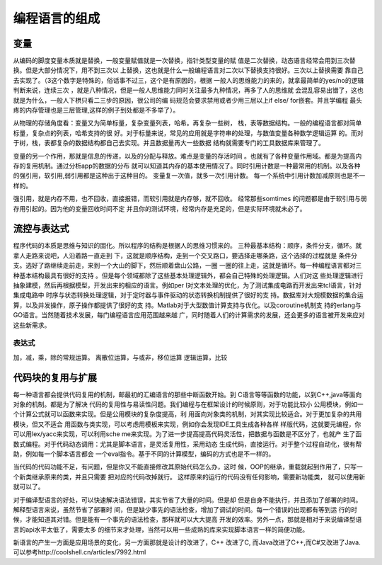 ﻿编程语言的组成
**************

变量
====

从编码的脚度变量本质就是替换，一般变量赋值就是一次替换，指针类型变量的赋
值是二次替换，动态语言经常会用到三次替换。但是大部分情况下，用不到三次以
上替换，这也就是什么一般编程语言对二次以下替换支持很好。三次以上替换需要
靠自己去实现了。（3这个数字是特殊的，俗话事不过三，这个是有原因的，根据
一般人的思维能力的来的，就拿最简单的yes/no的逻辑判断来说，连续三次
，就是八种情况，但是一般人思维能力同时关注最多九种情况，再多了人的思维就
会混乱容易出错了，这也就是为什么，一般人下栱只看二三步的原因，很公司的编
码规范会要求禁用或者少用三层以上if else/ for嵌套。并且学编程
最头疼的内存管理也是三层管理,这样的例子到处都是不多举了）。

从物理的存储角度看：变量又为简单标量，复杂变量列表，哈希。再复杂一些树，
栈，表等数据结构。一般的编程语言都对简单标量，复杂点的列表，哈希支持的很
好。对于标量来说，常见的应用就是字符串的处理，与数值变量各种数学逻辑运算
的。而对于树，栈，表都复杂的数据结构都自己去实现。并且数据量再大一些数据
结构就需要专门的工具数据库来管理了。

变量的另一个作用，那就是信息的传递，以及的分配与释放。难点是变量的存活时间
。也就有了各种变量作用域。都是为提高内存的复用机制。通过分析app的数据的分布
就可以知道其内存的基本使用情况了。同时引用计数是一种最常用的机制。以及各种
的强引用，软引用,弱引用都是这种出于这种目的。 变量复一次值，就多一次引用计数。
每一个系统中引用计数加减原则也是不一样的。

强引用，就是内存不用，也不回收，直接报错，而软引用就是内存够，就不回收。
经常那些somtimes 的问题都是由于软引用与弱存用引起的。因为他的变量回收时间不定
并且你的测试环境，经常内存是充足的，但是实际环境就未必了。

流控与表达式
============

程序代码的本质是思维与知识的固化。所以程序的结构是根据人的思维习惯来的。
三种最基本结构：顺序，条件分支，循环。就拿人走路来说吧，人沿着路一直走到
下，这就是顺序结构，走到一个交叉路口，要选择走哪条路，这个选择的过程就是
条件分支。选好了路继续走前走，来到一个大山的脚下，然后顺着盘山公路，一圈
一圈的往上走，这就是循环。每一种编程语言都对三种基本结构最具有很好的支持
。但是每个领域都除了这些基本处理逻辑外，都会自己特殊的处理逻辑。人们对这
些处理逻辑进行抽象建模，然后再根据模型，开发出来的相应的语言。例如per
l对文本处理的优化，为了测试集成电路而开发出来tcl语言，针对集成电路中
时序与状态转换处理逻辑，对于定时器与事件驱动的状态转换机制提供了很好的支
持。数据库对大规模数据的集合运算，以及并发操作，原子操作都提供了很好的支
持。Matlab对于大型数值计算支持与优化。以及coroutine机制支
持的erlang与GO语言。当然随着技术发展，每门编程语言应用范围越来越
广，同时随着人们的计算需求的发展，还会更多的语言被开发来应对这些新需求。

表达式
-------

加，减，乘，除的常规运算。
离散位运算，与或非，移位运算
逻辑运算，比较


代码块的复用与扩展
==================

每一种语言都会提供代码复用的机制，邮最初的汇编语言的那些中断函数开始。到
C语言等等函数的功能，以到C++,java等面向对象的机制。都是为了解决
代码的复用性与易读性问题。我们编程与在框架设计的时候原则，对于功能比较小
公用模块，例如一个计算公式就可以函数来实现。但是公用模块的复杂度提高，利
用面向对象类的机制，对其实现比较适合。对于更加复杂的共用模块，但又不适合
用函数与类实现，可以考虑用模板来实现，例如你会发现IDE工具生成各种各样
样版代码，这就要元编程，你可以用lex/yacc来实现，可以利用sche
me来实现。为了进一步提高提高代码灵活性，把数据与函数是不区分了，也就产
生了函数式编程。对于代码动态调用：尤其是脚本语言，是灵活复用性，采用动态
生成代码，直接运行。对于整个过程自动化，很有帮助，例如每一个脚本语言都会
一个eval指令。基于不同的计算模型，编码的方式也是不一样的。

当代码的代码功能不足，有问题，但是你又不能直接修改其原始代码怎么办，这时
候，OOP的继承，重载就起到作用了，只写一个新类继承原来的类，并且只需要
把对应的代码改掉就行。 这样原来的运行的代码没有任何影响，需要新功能类，
就可以使用新就可以了。


对于编译型语言的好处，可以快速解决语法错误，其实节省了大量的时间。但是却
但是自身不能执行，并且添加了部署的时间。解释型语言来说，虽然节省了部署时
间，但是缺少事先的语法检查，增加了调试的时间。每一个错误的出现都有等到运
行的时候，才能知道其对错。但是能有一个事先的语法检查，那样就可以大大提高
开发的效率。另外一点，那就是相对于来说编译型语言的api水平太低了，需要太多
的细节来才处理，当然可以用一些成熟的库来实现脚本语言一样的简便功能。

新语言的产生一方面是应用场景的变化，另一方面那就是设计的改进了，C++ 改进了C,
而Java改进了C++,而C#又改进了Java. 可以参考http://coolshell.cn/articles/7992.html


